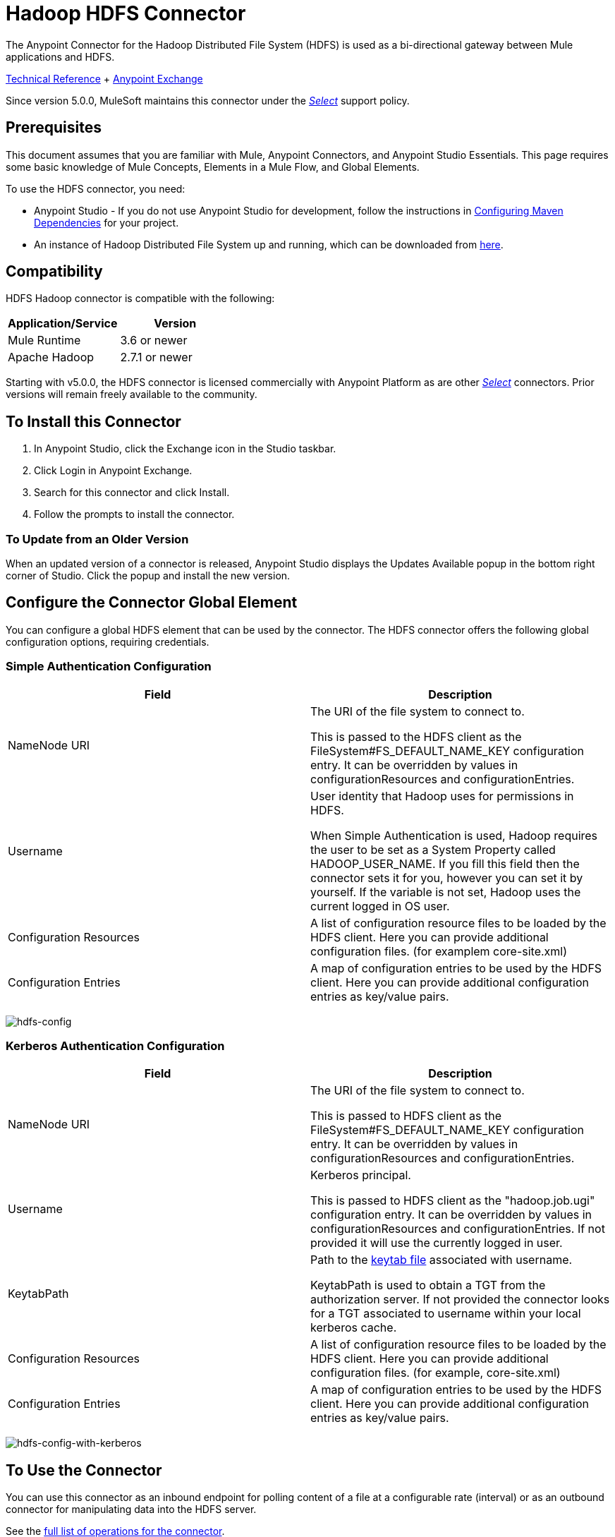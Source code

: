 = Hadoop HDFS Connector
:keywords: anypoint studio, connectors, hdfs
:imagesdir: ./_images

The Anypoint Connector for the Hadoop Distributed File System (HDFS) is used as a bi-directional gateway between Mule applications and HDFS.

////
link:/release-notes/hdfs-connector-release-notes[Connector Release Notes] +
////

http://mulesoft.github.io/hdfs-connector/[Technical Reference] +  https://www.anypoint.mulesoft.com/exchange/org.mule.modules/mule-module-hdfs/[Anypoint Exchange]

Since version 5.0.0, MuleSoft maintains this connector under the https://www.mulesoft.com/legal/versioning-back-support-policy#anypoint-connectors[_Select_] support policy.

== Prerequisites

This document assumes that you are familiar with Mule,
Anypoint Connectors, and Anypoint Studio Essentials. This page requires some basic knowledge of Mule Concepts, Elements in a Mule Flow, and Global Elements.

To use the HDFS connector, you need:

* Anypoint Studio - If you do not use Anypoint Studio for development, follow the instructions in <<Configuring Maven Dependencies,Configuring Maven Dependencies>> for your project.
* An instance of Hadoop Distributed File System  up and running, which can be downloaded from http://hadoop.apache.org/releases.html[here].

== Compatibility

HDFS Hadoop connector is compatible with the following:

[%header,width="100%",cols="50%,50%"]
|===
|Application/Service|Version
|Mule Runtime |3.6 or newer
|Apache Hadoop |2.7.1 or newer
|===

Starting with v5.0.0, the HDFS connector is licensed commercially with Anypoint Platform as are other https://www.mulesoft.com/legal/versioning-back-support-policy#anypoint-connectors[_Select_] connectors.  Prior versions will remain freely available to the community.

== To Install this Connector

. In Anypoint Studio, click the Exchange icon in the Studio taskbar.
. Click Login in Anypoint Exchange.
. Search for this connector and click Install.
. Follow the prompts to install the connector.

=== To Update from an Older Version

When an updated version of a connector is released, Anypoint Studio displays the Updates Available popup in the bottom right corner of Studio. Click the popup and install the new version.

== Configure the Connector Global Element

You can configure a global HDFS element that can be used by the connector. The HDFS connector offers the following global configuration options, requiring credentials.

=== Simple Authentication Configuration

[%header,cols="50a,50a"]
|===
|Field |Description
|NameNode URI |The URI of the file system to connect to.

This is passed to the HDFS client as the FileSystem#FS_DEFAULT_NAME_KEY configuration entry. It can be overridden by values in configurationResources and configurationEntries.
|Username | User identity that Hadoop uses for permissions in HDFS.

When Simple Authentication is used, Hadoop requires the user to be set as a System Property called HADOOP_USER_NAME. If you fill this field then the connector sets it for you, however you can set it by yourself. If the variable is not set, Hadoop  uses the current logged in OS user.
|Configuration Resources |A list of configuration resource files to be loaded by the HDFS client. Here you can provide additional configuration files. (for examplem core-site.xml)
|Configuration Entries |A map of configuration entries to be used by the HDFS client. Here you can provide additional configuration entries as key/value pairs.
|===

image:hdfs-config.png[hdfs-config]


=== Kerberos Authentication Configuration

[%header,width="100a",cols="50a,50a"]
|===
|Field |Description
|NameNode URI |The URI of the file system to connect to.

This is passed to HDFS client as the FileSystem#FS_DEFAULT_NAME_KEY configuration entry. It can be overridden by values in configurationResources and configurationEntries.
|Username | Kerberos principal.

This is passed to HDFS client as the "hadoop.job.ugi" configuration entry. It can be overridden by values in configurationResources and configurationEntries. If not provided it will use the currently logged in user.
|KeytabPath |Path to the link:https://web.mit.edu/kerberos/krb5-1.12/doc/basic/keytab_def.html[keytab file] associated with username.

KeytabPath is used to obtain a TGT from the authorization server.  If not provided the connector looks for a TGT associated to username within your local kerberos cache.
|Configuration Resources |A list of configuration resource files to be loaded by the HDFS client. Here you can provide additional configuration files. (for example, core-site.xml)
|Configuration Entries |A map of configuration entries to be used by the HDFS client. Here you can provide additional configuration entries as key/value pairs.
|===

image:hdfs-config-with-kerberos.png[hdfs-config-with-kerberos]

== To Use the Connector

You can use this connector as an inbound endpoint for polling content of a file at a configurable rate (interval) or as an outbound connector for manipulating data into the HDFS server.

See the link:/mulesoft.github.io/hdfs-connector[full list of operations for the connector].

=== About the Connector Namespace and Schema

When designing your application in Studio, the act of dragging the connector from the palette onto the Anypoint Studio canvas should automatically populate the XML code with the connector namespace and schema location.

*Namespace:* `http://www.mulesoft.org/schema/mule/hdfs` +
*Schema Location:* `http://www.mulesoft.org/schema/mule/connector/current/mule-hdfs.xsd`

[TIP]
If you are manually coding the Mule application in Studio's XML editor or other text editor, define the namespace and schema location in the header of your Configuration XML, inside the `<mule>` tag.

[source, xml,linenums]
----
<mule xmlns="http://www.mulesoft.org/schema/mule/core"
      xmlns:xsi="http://www.w3.org/2001/XMLSchema-instance"
      xmlns:connector="http://www.mulesoft.org/schema/mule/hdfs"
      xsi:schemaLocation="
               http://www.mulesoft.org/schema/mule/core
               http://www.mulesoft.org/schema/mule/core/current/mule.xsd
               http://www.mulesoft.org/schema/mule/connector
               http://www.mulesoft.org/schema/mule/connector/current/mule-hdfs.xsd">

      <!-- put your global configuration elements and flows here -->

</mule>
----

=== To Use the Connector in a Mavenized Mule App

If you are coding a Mavenized Mule application, this XML snippet must be included in your `pom.xml` file.

[source,xml,linenums]
----
<dependency>
  <groupId>org.mule.modules</groupId>
      <artifactId>mule-module-hdfs</artifactId>
      <version>5.0.0</version>
</dependency>
----

In the `<version>` tags, put the desired version number, the word `RELEASE` for the latest release, or `SNAPSHOT` for the latest available version.

== About the Demo Mule Application for this Connector

Existing demos demonstrate how to use the connector for http://mulesoft.github.io/hdfs-connector/[basic file system operations] and how to http://mulesoft.github.io/hdfs-connector/[poll data from a file] at a specific interval.

=== Example: Use Case

The following example shows how to create a text file into HDFS using the connector:

. In Anypoint Studio, click File > New > Mule Project, name the project, and click OK.
. In the search field, type "http" and drag the HTTP connector to the canvas, click the green plus sign to the right of Connector Configuration, and in the next screen, click OK to accept the default settings. Name the endpoint /createFile.
. In the Search bar type "HDFS" and drag the HDFS connector onto the canvas. Configure as explained <<Configure the Connector Global Element>>
. Choose Write to path as an operation. Set Path to `/test.txt` (this is the path of the file that is going to be created into HDFS) and leave other options with default values.
. The flow should look like this:
+
image:hdfs-create-file-flow.png[Create file flow]
+
. Run the application. From your favorite HTTP client make a POST request with "Content-type:plain/text" to `locahost:8081/createFile` with content that you want to write as payload. (e.g. `curl -X POST -H "Content-Type:plain/text" -d "payload to write to file" localhost:8090/createFile`)
. Check that /test.txt has been created and has your content by using Hadoop explorer.


=== To Create a File into HDFS - XML

Paste this into Anypoint Studio to interact with the example use case application discussed in this guide.

[source,xml,linenums]
----
<?xml version="1.0" encoding="UTF-8"?>

<mule xmlns:hdfs="http://www.mulesoft.org/schema/mule/hdfs" xmlns:http="http://www.mulesoft.org/schema/mule/http" xmlns="http://www.mulesoft.org/schema/mule/core" xmlns:doc="http://www.mulesoft.org/schema/mule/documentation"
	xmlns:spring="http://www.springframework.org/schema/beans"
	xmlns:xsi="http://www.w3.org/2001/XMLSchema-instance"
	xsi:schemaLocation="http://www.springframework.org/schema/beans http://www.springframework.org/schema/beans/spring-beans-current.xsd
http://www.mulesoft.org/schema/mule/core http://www.mulesoft.org/schema/mule/core/current/mule.xsd
http://www.mulesoft.org/schema/mule/http http://www.mulesoft.org/schema/mule/http/current/mule-http.xsd
http://www.mulesoft.org/schema/mule/hdfs http://www.mulesoft.org/schema/mule/hdfs/current/mule-hdfs.xsd">
    <http:listener-config name="HTTP_Listener_Configuration" host="0.0.0.0" port="8081" doc:name="HTTP Listener Configuration"/>
    <hdfs:config name="HDFS__Configuration" nameNodeUri="hdfs://localhost:9000" doc:name="HDFS: Configuration"/>
    <flow name="hdfs-example-use-caseFlow">
        <http:listener config-ref="HTTP_Listener_Configuration" path="/createFile" doc:name="HTTP"/>
        <hdfs:write config-ref="HDFS__Configuration" path="/test.txt" doc:name="HDFS"/>
    </flow>
</mule>
----

== To Improve Connector Performance

To define the pooling profile for the connector manually, access the Pooling Profile tab in the applicable global element for the connector.

////
For background information on pooling, see link:/mule-user-guide/v/3.8/tuning-performance[Tuning Performance].
////
